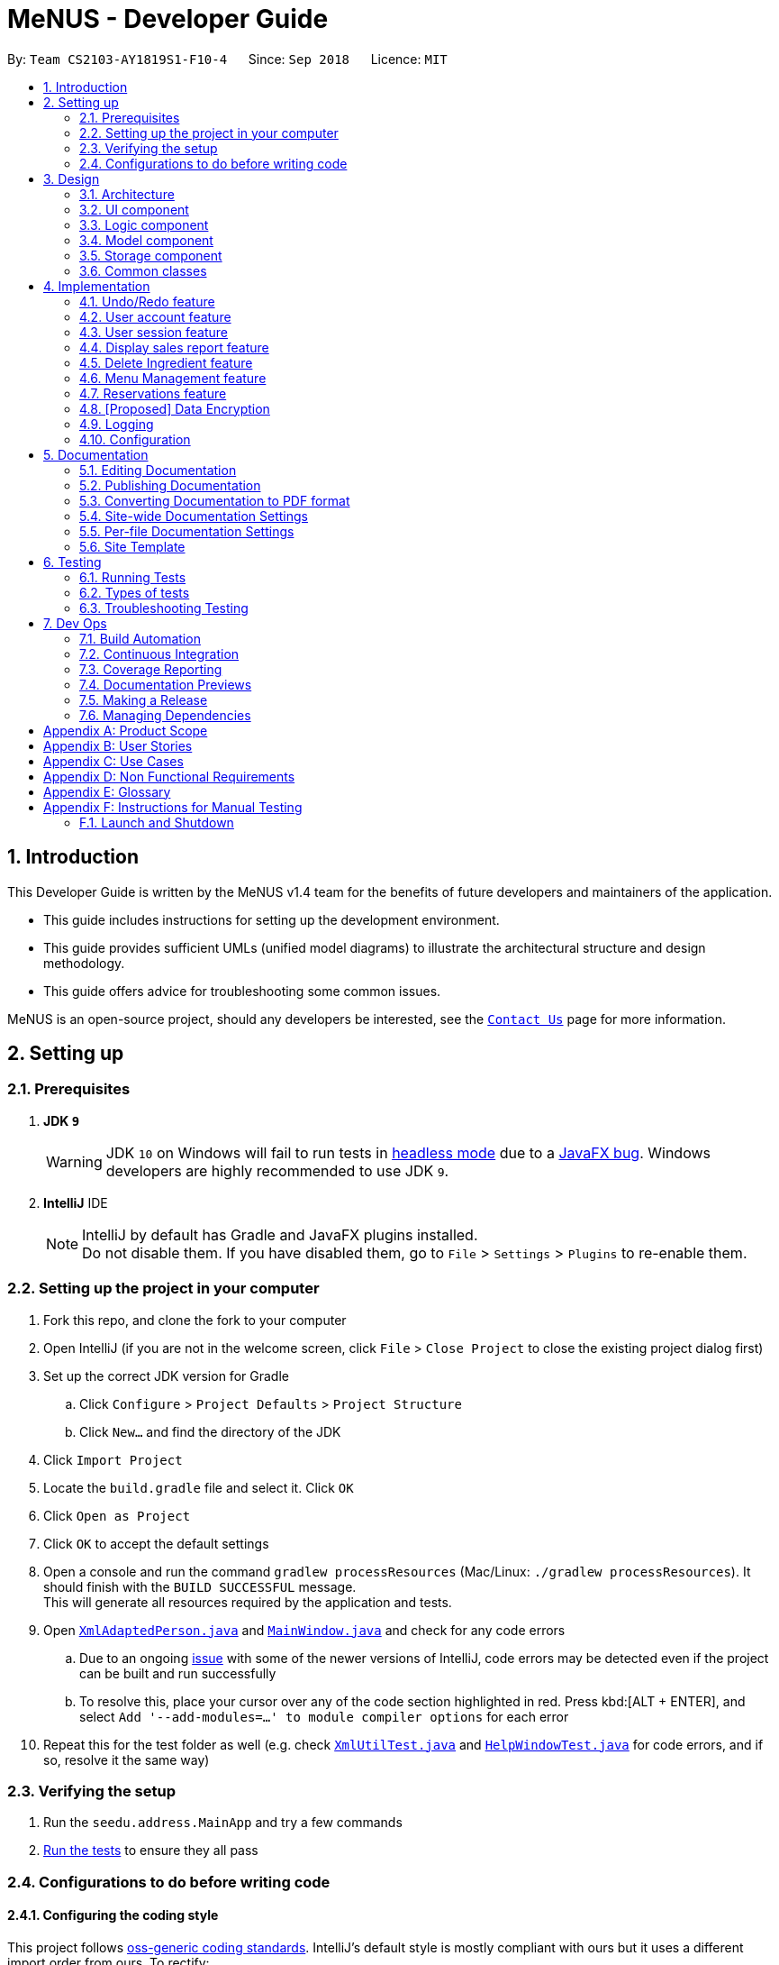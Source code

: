 = MeNUS - Developer Guide
:site-section: DeveloperGuide
:toc:
:toc-title:
:toc-placement: preamble
:sectnums:
:imagesDir: images
:stylesDir: stylesheets
:xrefstyle: full
ifdef::env-github[]
:tip-caption: :bulb:
:note-caption: :information_source:
:warning-caption: :warning:
:experimental:
endif::[]
:repoURL: https://github.com/CS2103-AY1819S1-F10-4/main/tree/master

By: `Team CS2103-AY1819S1-F10-4`      Since: `Sep 2018`      Licence: `MIT`

== Introduction
This Developer Guide is written by the MeNUS v1.4 team for the benefits of future developers and maintainers of the
application.

* This guide includes instructions for setting up the development environment.

* This guide provides sufficient UMLs (unified model diagrams) to illustrate the architectural structure and design
methodology.

* This guide offers advice for troubleshooting some common issues.

MeNUS is an open-source project, should any developers be interested, see the link:{repoURL}/docs/AboutUs.adoc[`Contact
Us`] page
 for more information.

== Setting up

=== Prerequisites

. *JDK `9`*
+
[WARNING]
JDK `10` on Windows will fail to run tests in <<UsingGradle#Running-Tests, headless mode>> due to a https://github.com/javafxports/openjdk-jfx/issues/66[JavaFX bug].
Windows developers are highly recommended to use JDK `9`.

. *IntelliJ* IDE
+
[NOTE]
IntelliJ by default has Gradle and JavaFX plugins installed. +
Do not disable them. If you have disabled them, go to `File` > `Settings` > `Plugins` to re-enable them.


=== Setting up the project in your computer

. Fork this repo, and clone the fork to your computer
. Open IntelliJ (if you are not in the welcome screen, click `File` > `Close Project` to close the existing project dialog first)
. Set up the correct JDK version for Gradle
.. Click `Configure` > `Project Defaults` > `Project Structure`
.. Click `New...` and find the directory of the JDK
. Click `Import Project`
. Locate the `build.gradle` file and select it. Click `OK`
. Click `Open as Project`
. Click `OK` to accept the default settings
. Open a console and run the command `gradlew processResources` (Mac/Linux: `./gradlew processResources`). It should finish with the `BUILD SUCCESSFUL` message. +
This will generate all resources required by the application and tests.
. Open link:{repoURL}/src/main/java/seedu/address/storage/XmlAdaptedPerson.java[`XmlAdaptedPerson.java`] and link:{repoURL}/src/main/java/seedu/address/ui/MainWindow.java[`MainWindow.java`] and check for any code errors
.. Due to an ongoing https://youtrack.jetbrains.com/issue/IDEA-189060[issue] with some of the newer versions of IntelliJ, code errors may be detected even if the project can be built and run successfully
.. To resolve this, place your cursor over any of the code section highlighted in red. Press kbd:[ALT + ENTER], and select `Add '--add-modules=...' to module compiler options` for each error
. Repeat this for the test folder as well (e.g. check link:{repoURL}/src/test/java/seedu/address/commons/util/XmlUtilTest.java[`XmlUtilTest.java`] and link:{repoURL}/src/test/java/seedu/address/ui/HelpWindowTest.java[`HelpWindowTest.java`] for code errors, and if so, resolve it the same way)

=== Verifying the setup

. Run the `seedu.address.MainApp` and try a few commands
. <<Testing,Run the tests>> to ensure they all pass

=== Configurations to do before writing code

==== Configuring the coding style

This project follows https://github.com/oss-generic/process/blob/master/docs/CodingStandards.adoc[oss-generic coding
standards]. IntelliJ's default style is mostly compliant with ours but it uses a different import order from ours. To rectify:

. Go to `File` > `Settings...` (Windows/Linux), or `IntelliJ IDEA` > `Preferences...` (macOS)
. Select `Editor` > `Code Style` > `Java`
. Click on the `Imports` tab to set the order

* For `Class count to use import with '\*'` and `Names count to use static import with '*'`: Set to `999` to prevent IntelliJ from contracting the import statements
* For `Import Layout`: The order is `import static all other imports`, `import java.\*`, `import javax.*`, `import org.\*`, `import com.*`, `import all other imports`. Add a `<blank line>` between each `import`

Optionally, you can follow the <<UsingCheckstyle#, UsingCheckstyle.adoc>> document to configure Intellij to check style-compliance as you write code.

==== Updating documentation to match your fork

After forking the repo, the documentation will still have the SE-EDU branding and refer to the `se-edu/addressbook-level4` repo.

If you plan to develop this fork as a separate product (i.e. instead of contributing to `se-edu/addressbook-level4`), you should do the following:

. Configure the <<Docs-SiteWideDocSettings, site-wide documentation settings>> in link:{repoURL}/build.gradle[`build.gradle`], such as the `site-name`, to suit your own project.

. Replace the URL in the attribute `repoURL` in link:{repoURL}/docs/DeveloperGuide.adoc[`DeveloperGuide.adoc`] and link:{repoURL}/docs/UserGuide.adoc[`UserGuide.adoc`] with the URL of your fork.

==== Setting up CI

Set up Travis to perform Continuous Integration (CI) for your fork. See <<UsingTravis#, UsingTravis.adoc>> to learn how to set it up.

After setting up Travis, you can optionally set up coverage reporting for your team fork (see <<UsingCoveralls#, UsingCoveralls.adoc>>).

[NOTE]
Coverage reporting could be useful for a team repository that hosts the final version but it is not that useful for your personal fork

Optionally, you can set up AppVeyor as a second CI (see <<UsingAppVeyor#, UsingAppVeyor.adoc>>).

[NOTE]
Having both Travis and AppVeyor ensures your App works on both Unix-based platforms and Windows-based platforms (Travis is Unix-based and AppVeyor is Windows-based)

==== Getting started with coding

When you are ready to start coding,

1. Get some sense of the overall design by reading <<Design-Architecture>>.
2. Take a look at <<GetStartedProgramming>>.

== Design

[[Design-Architecture]]
=== Architecture

.Architecture Diagram
image::Architecture.png[width="600"]

The *_Architecture Diagram_* given above explains the high-level design of the App. Given below is a quick overview of each component.

[TIP]
The `.pptx` files used to create diagrams in this document can be found in the link:{repoURL}/docs/diagrams/[diagrams] folder. To update a diagram, modify the diagram in the pptx file, select the objects of the diagram, and choose `Save as picture`.

`Main` has only one class called link:{repoURL}/src/main/java/seedu/address/MainApp.java[`MainApp`]. It is responsible for,

* At app launch: Initializes the components in the correct sequence, and connects them up with each other.
* At shut down: Shuts down the components and invokes cleanup method where necessary.

<<Design-Commons,*`Commons`*>> represents a collection of classes used by multiple other components. Two of those classes play important roles at the architecture level.

* `EventsCenter` : This class (written using https://github.com/google/guava/wiki/EventBusExplained[Google's Event Bus library]) is used by components to communicate with other components using events (i.e. a form of _Event Driven_ design)
* `LogsCenter` : Used by many classes to write log messages to the App's log file.

The rest of the App consists of four components.

* <<Design-Ui,*`UI`*>>: The UI of the App.
* <<Design-Logic,*`Logic`*>>: The command executor.
* <<Design-Model,*`Model`*>>: Holds the data of the App in-memory.
* <<Design-Storage,*`Storage`*>>: Reads data from, and writes data to, the hard disk.

Each of the four components

* Defines its _API_ in an `interface` with the same name as the Component.
* Exposes its functionality using a `{Component Name}Manager` class.

For example, the `Logic` component (see the class diagram given below) defines it's API in the `Logic.java` interface and exposes its functionality using the `LogicManager.java` class.

.Class Diagram of the Logic Component
image::LogicClassDiagram.png[width="800"]

[discrete]
==== Events-Driven nature of the design

The _Sequence Diagram_ below shows how the components interact for the scenario where the user issues the command `delete 1`.

.Component interactions for `delete 1` command (part 1)
image::SDforDeletePerson.png[width="800"]

[NOTE]
Note how the `Model` simply raises a `AddressBookChangedEvent` when the Address Book data are changed, instead of asking the `Storage` to save the updates to the hard disk.

The diagram below shows how the `EventsCenter` reacts to that event, which eventually results in the updates being saved to the hard disk and the status bar of the UI being updated to reflect the 'Last Updated' time.

.Component interactions for `delete 1` command (part 2)
image::SDforDeletePersonEventHandling.png[width="800"]

[NOTE]
Note how the event is propagated through the `EventsCenter` to the `Storage` and `UI` without `Model` having to be coupled to either of them. This is an example of how this Event Driven approach helps us reduce direct coupling between components.

The sections below give more details of each component.

[[Design-Ui]]
=== UI component

.Structure of the UI Component
image::UiClassDiagram.png[width="800"]

*API* : link:{repoURL}/src/main/java/seedu/address/ui/Ui.java[`Ui.java`]

The UI consists of a `MainWindow` that is made up of parts e.g.`CommandBox`, `ResultDisplay`, `PersonListPanel`, `StatusBarFooter`, `BrowserPanel` etc. All these, including the `MainWindow`, inherit from the abstract `UiPart` class.

The `UI` component uses JavaFx UI framework. The layout of these UI parts are defined in matching `.fxml` files that are in the `src/main/resources/view` folder. For example, the layout of the link:{repoURL}/src/main/java/seedu/address/ui/MainWindow.java[`MainWindow`] is specified in link:{repoURL}/src/main/resources/view/MainWindow.fxml[`MainWindow.fxml`]

The `UI` component,

* Executes user commands using the `Logic` component.
* Binds itself to some data in the `Model` so that the UI can auto-update when data in the `Model` change.
* Responds to events raised from various parts of the App and updates the UI accordingly.

[[Design-Logic]]
=== Logic component

[[fig-LogicClassDiagram]]
.Structure of the Logic Component
image::LogicClassDiagram.png[width="800"]

*API* :
link:{repoURL}/src/main/java/seedu/address/logic/Logic.java[`Logic.java`]

.  `Logic` uses the `AddressBookParser` class to parse the user command.
.  This results in a `Command` object which is executed by the `LogicManager`.
.  The command execution can affect the `Model` (e.g. adding a person) and/or raise events.
.  The result of the command execution is encapsulated as a `CommandResult` object which is passed back to the `Ui`.

Given below is the Sequence Diagram for interactions within the `Logic` component for the `execute("delete 1")` API call.

.Interactions Inside the Logic Component for the `delete 1` Command
image::DeletePersonSdForLogic.png[width="800"]

[[Design-Model]]
=== Model component

.Structure of the Model Component
image::ModelClassDiagram.png[width="800"]

*API* : link:{repoURL}/src/main/java/seedu/address/model/Model.java[`Model.java`]

The `Model`,

* stores a `UserPref` object that represents the user's preferences.
* stores the Address Book data.
* exposes an unmodifiable `ObservableList<Person>` that can be 'observed' e.g. the UI can be bound to this list so that the UI automatically updates when the data in the list change.
* does not depend on any of the other three components.

[NOTE]
As a more OOP model, we can store a `Tag` list in `Address Book`, which `Person` can reference. This would allow `Address Book` to only require one `Tag` object per unique `Tag`, instead of each `Person` needing their own `Tag` object. An example of how such a model may look like is given below. +
 +
image:ModelClassBetterOopDiagram.png[width="800"]

[[Design-Storage]]
=== Storage component

.Structure of the Storage Component
image::StorageClassDiagram.png[width="800"]

*API* : link:{repoURL}/src/main/java/seedu/address/storage/Storage.java[`Storage.java`]

The `Storage` component,

* can save `UserPref` objects in json format and read it back.
* can save the Address Book data in xml format and read it back.

[[Design-Commons]]
=== Common classes

Classes used by multiple components are in the `seedu.addressbook.commons` package.

== Implementation

This section describes some noteworthy details on how certain features are implemented.

// tag::undoredo[]
=== Undo/Redo feature
==== Current Implementation

The undo/redo mechanism is facilitated by `VersionedAddressBook`.
It extends `AddressBook` with an undo/redo history, stored internally as an `addressBookStateList` and `currentStatePointer`.
Additionally, it implements the following operations:

* `VersionedAddressBook#commit()` -- Saves the current address book state in its history.
* `VersionedAddressBook#undo()` -- Restores the previous address book state from its history.
* `VersionedAddressBook#redo()` -- Restores a previously undone address book state from its history.

These operations are exposed in the `Model` interface as `Model#commitAddressBook()`, `Model#undoAddressBook()` and `Model#redoAddressBook()` respectively.

Given below is an example usage scenario and how the undo/redo mechanism behaves at each step.

Step 1. The user launches the application for the first time. The `VersionedAddressBook` will be initialized with the initial address book state, and the `currentStatePointer` pointing to that single address book state.

image::UndoRedoStartingStateListDiagram.png[width="800"]

Step 2. The user executes `delete 5` command to delete the 5th person in the address book. The `delete` command calls `Model#commitAddressBook()`, causing the modified state of the address book after the `delete 5` command executes to be saved in the `addressBookStateList`, and the `currentStatePointer` is shifted to the newly inserted address book state.

image::UndoRedoNewCommand1StateListDiagram.png[width="800"]

Step 3. The user executes `add n/David ...` to add a new person. The `add` command also calls `Model#commitAddressBook()`, causing another modified address book state to be saved into the `addressBookStateList`.

image::UndoRedoNewCommand2StateListDiagram.png[width="800"]

[NOTE]
If a command fails its execution, it will not call `Model#commitAddressBook()`, so the address book state will not be saved into the `addressBookStateList`.

Step 4. The user now decides that adding the person was a mistake, and decides to undo that action by executing the `undo` command. The `undo` command will call `Model#undoAddressBook()`, which will shift the `currentStatePointer` once to the left, pointing it to the previous address book state, and restores the address book to that state.

image::UndoRedoExecuteUndoStateListDiagram.png[width="800"]

[NOTE]
If the `currentStatePointer` is at index 0, pointing to the initial address book state, then there are no previous address book states to restore. The `undo` command uses `Model#canUndoAddressBook()` to check if this is the case. If so, it will return an error to the user rather than attempting to perform the undo.

The following sequence diagram shows how the undo operation works:

image::UndoRedoSequenceDiagram.png[width="800"]

The `redo` command does the opposite -- it calls `Model#redoAddressBook()`, which shifts the `currentStatePointer` once to the right, pointing to the previously undone state, and restores the address book to that state.

[NOTE]
If the `currentStatePointer` is at index `addressBookStateList.size() - 1`, pointing to the latest address book state, then there are no undone address book states to restore. The `redo` command uses `Model#canRedoAddressBook()` to check if this is the case. If so, it will return an error to the user rather than attempting to perform the redo.

Step 5. The user then decides to execute the command `list`. Commands that do not modify the address book, such as `list`, will usually not call `Model#commitAddressBook()`, `Model#undoAddressBook()` or `Model#redoAddressBook()`. Thus, the `addressBookStateList` remains unchanged.

image::UndoRedoNewCommand3StateListDiagram.png[width="800"]

Step 6. The user executes `clear`, which calls `Model#commitAddressBook()`. Since the `currentStatePointer` is not pointing at the end of the `addressBookStateList`, all address book states after the `currentStatePointer` will be purged. We designed it this way because it no longer makes sense to redo the `add n/David ...` command. This is the behavior that most modern desktop applications follow.

image::UndoRedoNewCommand4StateListDiagram.png[width="800"]

The following activity diagram summarizes what happens when a user executes a new command:

image::UndoRedoActivityDiagram.png[width="650"]

==== Design Considerations

===== Aspect: How undo & redo executes

* **Alternative 1 (current choice):** Saves the entire address book.
** Pros: Easy to implement.
** Cons: May have performance issues in terms of memory usage.
* **Alternative 2:** Individual command knows how to undo/redo by itself.
** Pros: Will use less memory (e.g. for `delete`, just save the person being deleted).
** Cons: We must ensure that the implementation of each individual command are correct.

===== Aspect: Data structure to support the undo/redo commands

* **Alternative 1 (current choice):** Use a list to store the history of address book states.
** Pros: Easy for new Computer Science student undergraduates to understand, who are likely to be the new incoming developers of our project.
** Cons: Logic is duplicated twice. For example, when a new command is executed, we must remember to update both `HistoryManager` and `VersionedAddressBook`.
* **Alternative 2:** Use `HistoryManager` for undo/redo
** Pros: We do not need to maintain a separate list, and just reuse what is already in the codebase.
** Cons: Requires dealing with commands that have already been undone: We must remember to skip these commands. Violates Single Responsibility Principle and Separation of Concerns as `HistoryManager` now needs to do two different things.
// end::undoredo[]

=== User account feature
==== Current Implementation

The user account mechanism is facilitated by `AddressBook`. Additionally, it implements the following operations:

* `AddressBook#getAccount(Account)` -- Retrieves the account.
* `AddressBook#addAccount(Account)` -- Saves the new account.
* `AddressBook#updateAccount(Account, Account)` -- Update the existing account's detail(s).
* `AddressBook#removeAccount(Account)` -- Removes the account.

These operations are exposed in the `Model` interface as `Model#getAccount(Account)`, `Model#addAccount(Account)`,
`Model#updateAccount(Account, Account)` and `Model#removeAccount(Account)`  respectively.

Given below is an example usage scenario and how `AddressBook#addAccount(Account)` behaves at each step.

Step 1. The user launches the application and logs in to an existing account.

Step 2. The user executes `register id/azhikai pw/1122qq` command to create a new user account.

[NOTE]
If the username already exists, a warning message will be shown to the user

The following sequence diagram shows how the `register` command works:

image::RegisterSequenceDiagram.png[width="800"]

=== User session feature
==== Current Implementation

[NOTE]
If a privileged command is executed when a session is not set, an error will be shown. The only commands that can
be executed without a session being set are `help`, `login` and `exit`. Any other commands are considered privileged

The user session is facilitated by `UserSession` which stores the authentication state of the application.
This is triggered by raising a `Login` and `Logout` event upon executing either the `Command#LoginCommand()` or
`Command#LogoutCommand()`. +

Additionally, it implements the following static operations:

* `UserSession#login()` -- Set a login session.
* `UserSession#logout()` -- Removes the existing login session.
* `UserSession#isAuthenticated()` -- Checks if there is an existing login session.

Given below is an example usage scenario and how the user session mechanism behaves at each step.

The following activity diagram summarizes what happens when a user logs in or out:

image::UserSessionActivityDiagram.png[width="650"]

==== Design Considerations
===== Aspect: How user session is handled

* **Alternative 1 (current choice):** Use static flags and methods.
** Pros: Easy to implement.
** Cons: Can only support one user at any time. If another user wants to login, the current logged in user must log out.
* **Alternative 2:** Store a list of user sessions to allow multiple login.
** Pros: More user can login and manage the systems concurrently.
** Cons: More memory usage to track each user session.

// tag::displaySales[]
=== Display sales report feature
==== Current Implementation

The display sales report mechanism is facilitated by the Model, UI and Event components of the App. A `SalesReport`
class encapsulates the attributes of a sales report to be displayed.
The sales report is internally generated by `generateSalesReport(Date)` in `UniqueRecordList`. It then
propagates up the Model call hierarchy to `getSalesReport(Date)` in `ModelManager`, which is exposed in the `Model`
interface.

The following sequence diagram illustrates how the display sales report operation works when the user enters `display-sales 25-12-2017`

image::DisplaySalesSequenceDiagram.png[width="1300"]

Given below is an example usage scenario and how the display sales report operation behaves at each step.

Step 1. The user executes `display-sales 25-12-2017` command to request for the sales report dated 25-12-2017. The
`display-sales` command calls `Model#getSalesReport(Date)`, passing in the date "25-12-2017", and gets the generated
`SalesReport` in return.

[NOTE]
`display-sales` command will not call `Model#getSalesReport(Date)` if the specified date is invalid.

Step 2. The `display-sales` command then raises the `DisplaySalesReportEvent` event, which also encapsulates the
generated `SalesReport` in step 1.

Step 3. The `EventsCenter` reacts to the above event, which results in `handleDisplaySalesReportEvent(Event)`
in UI's `MainWindow` being called. This method instantiates a `SalesReportWindow` object by passing in the
`SalesReport` to its constructor. This `SalesReportWindow` acts as the controller for the sales report window.

Step 4. The `SalesReportWindow` is then initialized and displayed on user's screen.

==== Design Considerations
===== Aspect: How `SalesReport` is generated internally
 * **Alternative 1 (current choice):** `generateSalesReport(Date)` in `UniqueRecordList` filters the entire record
 list. Records that match the given `Date` are added into an `ObservableList<SalesRecord>`. The `SalesReport` is
 generated based on the list.
** Pros: Easy to implement.
** Cons: Execution is of linear time complexity and would be considerably slow should the list size be very large.
* **Alternative 2:** Maintain another list that sorts itself by date every time it is modified. Conduct a binary
search to fill in the `ObservableList<SalesRecord>` every time a sales report is requested.
** Pros: `SalesReport` can be generated with a O(logN) time complexity.
** Cons: Sorting after every input would require O(NlogN) time which is slow. Additionally, the sorted list also
takes up an O(N) memory space.
// end::displaySales[]

// tag::deleteingredient[]
===  Delete Ingredient feature
==== Current Implementation

The delete ingredient mechanism is facilitated by `DeleteIngredientCommand`. It is implemented as an abstract class
with the following abstract methods:

* `DeleteIngredientCommand#execute()` – Removes a specified ingredient from the list
* `DeleteIngredientCommand#equals()` – Checks if two `DeleteIngredientCommand` instances have the same attributes

`DeleteIngredientByIndexCommand` and `DeleteIngredientByNameCommand` extends `DeleteIngredientCommand` and implement
their own behaviour for these methods.

The following sequence diagrams illustrate how the delete operation works.

* Diagram 1: When user enters `delete-ingredient 1`

image::DeleteIngredientByIndexSequenceDiagram.png[width="1000"]

* Diagram 2: When user enters `delete-ingredient apple`

image::DeleteIngredientByNameSequenceDiagram.png[width="1000"]

==== Design Considerations

===== Aspect: Implementation of delete ingredient command

* **Alternative 1 (current choice):** Separate classes to handle deleting by index and deleting by name.
** Pros: Allows different attributes and method implementation for each class.
** Cons: Tight coupling between `DeleteIngredientCommand` and the inheriting classes
* **Alternative 2:** Single class to handle deleting by both index and name.
** Pros: Less coupling since the methods related to the delete ingredient command are confined to a single class.
** Cons: Two attributes are required, but only one has a value while the other has to be set to null. This makes the
`equals()` method difficult to implement.
// end::deleteingredient[]

// tag::menu[]
=== Menu Management feature
Menu management feature extends `MeNuS` with a menu and provides the users with the ability to add items to the
menu, edit items and remove items from the menu.

==== Current Implementation
The menu is stored internally as `items`, which is a `UniqueItemList` object that contains a list of `Item` objects.
The menu management feature implements the following operations:

* `add-item` command -- Adds an item to the menu. The item must not already exist in the menu.
* `edit-item` command -- Replaces the target item with the editedItem. Target item
 must be in the menu and editedItem must not be the same as another existing item in the menu.
* `delete-item` command -- Removes the equivalent item from the menu. The item must exist in the menu.
* `list-items` command -- Lists all the items in the menu.
* `select-item` command -- Selects an item in the menu and loads the page of the selected item.
* `sort-menu` -- Sorts the menu by name or price. The user must specify the sorting method.
* `find-item` command -- Finds items whose names contain any of the given keywords.
* `filter-menu` command -- Finds items whose tags contain any of the given keywords.
* `today-special` command -- Finds items whose tags contain the `DAY_OF_THE_WEEK`.

Each `Item` object consists of `Name` and `Price`.
[NOTE]
`Name` is a separate class from the `Name` used by `Person`, but is functionally the same.

==== `add-item` Command
The `add-item` command is facilitated by `AddItemCommand` and `AddItemCommandParser`. The command takes in
user input for `Name`, `Price` and `Tag`(optional).

The `AddItemCommandParser` will parse the user input and checks if the input is valid.
It will then construct an `Item` object.
[NOTE]
If the input is not valid, it will throw a `ParseException`.

The `AddItemCommand` will indirectly call the `UniqueItemList#add(Item toAdd)` and the adds the item.
After adding the item, it will save the current state for undo/redo.

==== `sort-menu` Command
The `sort-menu` command is facilitated by `SortMenuCommand` and `SortMenuCommandParser`. The command takes in
user input for the sorting method.
[NOTE]
Currently only sort by name or price.

The `SortMenuCommandParser` will parse the user input and checks if the input is valid.
[NOTE]
If the input is not valid, it will throw a `ParseException`.

The `SortMenuCommand` will indirectly call the `UniqueItemList#sortItemsByName()` or
`UniqueItemList#sortItemsByPrice()` and the sorts the menu.
After sorting the menu, it will save the current state for undo/redo.

==== `filter-menu` Command
The `filter-menu` command is facilitated by `FilterMenuCommand` and `FilterMenuCommandParser`. The command takes in
user input for the keywords.

The `FilterMenuCommandParser` will parse the user input and checks if the input is valid and constructs an
`TagContainsKeywordsPredicate` object.
[NOTE]
If the input is not valid, it will throw a `ParseException`.

The `FilterMenuCommand` will directly call the `ModelManager#updateFilteredItemList(Predicate<Item> predicate)` and
set the predicate for `ModelManger#filteredItems`.

==== Design Considerations

===== Aspect: How `Price` is parsed

* **Alternative 1 (current choice):** `Price` is parsed without the currency symbol.
** Pros: Easy to implement.
** Cons: Only able to display `Price` with `$` with 2 decimal place.
* **Alternative 2:** Allow users to enter the currency symbol
** Pros: Able to display the different currencies.
** Cons: Harder to parse as currencies have different decimal places. Additional checks need to be implemented
to check if the currency symbol and price entered are valid.
// end::menu[]

//tag::reservations[]
=== Reservations feature
The Reservations feature allows users to store customer reservations, view them, and to cancel them.

==== Current Implementation
The Reservations feature currently contains 3 commands to modify the `UniqueReservationsList` stored in `ModelManager`.

* `add-reservation` command - Adds reservations to the reservations list.
* `edit-reservation` command - Edits existing reservations in the reservations list.
* `delete-reservation` command - Deletes existing reservations in the reservations list.

Each `Reservation` object contains `Name`, `Pax`, and `LocalDateTime`.

[NOTE]
`Name` is a separate class from the `Name` used by `Person`, but is functionally the same.

==== `add-reservation` Command
The `add-reservation` command follows similar implementation of the current `add` command.

The command takes in 3 parameters, `Name`, `Pax`, and `DateTime` to create a `Reservation` object.

After the `Reservation` Object is created, AddressBook#addReservation(Reservation reservation) is called to add the
`Reservation` Object to the `UniqueReservationsList`.

==== `edit-reservation` Command
The `edit-reservation` command follows similar implementation of the current `edit` command.

The command takes in 1 mandatory parameter, `Index`, followed by **1 or more** of the following  optional parameters,
 `Name`, `Pax`, `DateTime`.

The `Reservation` associated with the given `Index` is then identified within the internal `UniqueReservationsList`,
then has its values updated to the new values specified by the `Name`, `Pax`, and `DateTime` parameters.

==== `delete-reservation` Command
The `delete-reservation` command follows similar implementation of the current `delete` command.

The command takes in 1 parameter, `Index`.

The `Reservation` associated with the given `Index` is then identified, then deleted from the internal
`UniqueReservationsList`.

==== Design Considerations
*Aspect: How DateTime is stored*

* **Alternative 1 (current choice):** `Reservation` stores the Date and Time by wrapping it in a `LocalDateTime` object.
** Pros: Easy to implement.
** Cons: Unable to easily change attributes like how the Date and Time are displayed, and unable to store Message
Constraints as it is not its own dedicated class.

* **Alternative 2:** Create dedicated `DateTime` class.
** Pros: This will solve the aforementioned issues of not having a dedicated class to store the Date and Time.

*Aspect: How DateTime is parsed*

* **Alternative 1 (current choice):** `DateTime` is parsed in the format ``yyyy-mm-ddThh:mm:ss``
** Pros: Easy to implement as the `LocalDateTime` object can directly parse this format without any additional input
manipulation.
** Cons: Unintuitive and troublesome to enter the fields. Additionally, it is unnecessary to keep track of the
`Seconds` field in the context of restaurant reservations.

* **Alternative 2:** Use `Natty` library for `DateTime` parsing
** Pros: Natty uses natural language parsing, so the user can enter the `Date` and `Time` fields in their preferred
format.
//end::reservations[]

// tag::dataencryption[]
=== [Proposed] Data Encryption

_{Explain here how the data encryption feature will be implemented}_

// end::dataencryption[]

=== Logging

We are using `java.util.logging` package for logging. The `LogsCenter` class is used to manage the logging levels and logging destinations.

* The logging level can be controlled using the `logLevel` setting in the configuration file (See <<Implementation-Configuration>>)
* The `Logger` for a class can be obtained using `LogsCenter.getLogger(Class)` which will log messages according to the specified logging level
* Currently log messages are output through: `Console` and to a `.log` file.

*Logging Levels*

* `SEVERE` : Critical problem detected which may possibly cause the termination of the application
* `WARNING` : Can continue, but with caution
* `INFO` : Information showing the noteworthy actions by the App
* `FINE` : Details that is not usually noteworthy but may be useful in debugging e.g. print the actual list instead of just its size

[[Implementation-Configuration]]
=== Configuration

Certain properties of the application can be controlled (e.g App name, logging level) through the configuration file (default: `config.json`).

== Documentation

We use asciidoc for writing documentation.

[NOTE]
We chose asciidoc over Markdown because asciidoc, although a bit more complex than Markdown, provides more flexibility in formatting.

=== Editing Documentation

See <<UsingGradle#rendering-asciidoc-files, UsingGradle.adoc>> to learn how to render `.adoc` files locally to preview the end result of your edits.
Alternatively, you can download the AsciiDoc plugin for IntelliJ, which allows you to preview the changes you have made to your `.adoc` files in real-time.

=== Publishing Documentation

See <<UsingTravis#deploying-github-pages, UsingTravis.adoc>> to learn how to deploy GitHub Pages using Travis.

=== Converting Documentation to PDF format

We use https://www.google.com/chrome/browser/desktop/[Google Chrome] for converting documentation to PDF format, as Chrome's PDF engine preserves hyperlinks used in webpages.

Here are the steps to convert the project documentation files to PDF format.

.  Follow the instructions in <<UsingGradle#rendering-asciidoc-files, UsingGradle.adoc>> to convert the AsciiDoc files in the `docs/` directory to HTML format.
.  Go to your generated HTML files in the `build/docs` folder, right click on them and select `Open with` -> `Google Chrome`.
.  Within Chrome, click on the `Print` option in Chrome's menu.
.  Set the destination to `Save as PDF`, then click `Save` to save a copy of the file in PDF format. For best results, use the settings indicated in the screenshot below.

.Saving documentation as PDF files in Chrome
image::chrome_save_as_pdf.png[width="300"]

[[Docs-SiteWideDocSettings]]
=== Site-wide Documentation Settings

The link:{repoURL}/build.gradle[`build.gradle`] file specifies some project-specific https://asciidoctor.org/docs/user-manual/#attributes[asciidoc attributes] which affects how all documentation files within this project are rendered.

[TIP]
Attributes left unset in the `build.gradle` file will use their *default value*, if any.

[cols="1,2a,1", options="header"]
.List of site-wide attributes
|===
|Attribute name |Description |Default value

|`site-name`
|The name of the website.
If set, the name will be displayed near the top of the page.
|_not set_

|`site-githuburl`
|URL to the site's repository on https://github.com[GitHub].
Setting this will add a "View on GitHub" link in the navigation bar.
|_not set_

|`site-seedu`
|Define this attribute if the project is an official SE-EDU project.
This will render the SE-EDU navigation bar at the top of the page, and add some SE-EDU-specific navigation items.
|_not set_

|===

[[Docs-PerFileDocSettings]]
=== Per-file Documentation Settings

Each `.adoc` file may also specify some file-specific https://asciidoctor.org/docs/user-manual/#attributes[asciidoc attributes] which affects how the file is rendered.

Asciidoctor's https://asciidoctor.org/docs/user-manual/#builtin-attributes[built-in attributes] may be specified and used as well.

[TIP]
Attributes left unset in `.adoc` files will use their *default value*, if any.

[cols="1,2a,1", options="header"]
.List of per-file attributes, excluding Asciidoctor's built-in attributes
|===
|Attribute name |Description |Default value

|`site-section`
|Site section that the document belongs to.
This will cause the associated item in the navigation bar to be highlighted.
One of: `UserGuide`, `DeveloperGuide`, ``LearningOutcomes``{asterisk}, `AboutUs`, `ContactUs`

_{asterisk} Official SE-EDU projects only_
|_not set_

|`no-site-header`
|Set this attribute to remove the site navigation bar.
|_not set_

|===

=== Site Template

The files in link:{repoURL}/docs/stylesheets[`docs/stylesheets`] are the https://developer.mozilla.org/en-US/docs/Web/CSS[CSS stylesheets] of the site.
You can modify them to change some properties of the site's design.

The files in link:{repoURL}/docs/templates[`docs/templates`] controls the rendering of `.adoc` files into HTML5.
These template files are written in a mixture of https://www.ruby-lang.org[Ruby] and http://slim-lang.com[Slim].

[WARNING]
====
Modifying the template files in link:{repoURL}/docs/templates[`docs/templates`] requires some knowledge and experience with Ruby and Asciidoctor's API.
You should only modify them if you need greater control over the site's layout than what stylesheets can provide.
The SE-EDU team does not provide support for modified template files.
====

[[Testing]]
== Testing

=== Running Tests

There are three ways to run tests.

[TIP]
The most reliable way to run tests is the 3rd one. The first two methods might fail some GUI tests due to platform/resolution-specific idiosyncrasies.

*Method 1: Using IntelliJ JUnit test runner*

* To run all tests, right-click on the `src/test/java` folder and choose `Run 'All Tests'`
* To run a subset of tests, you can right-click on a test package, test class, or a test and choose `Run 'ABC'`

*Method 2: Using Gradle*

* Open a console and run the command `gradlew clean allTests` (Mac/Linux: `./gradlew clean allTests`)

[NOTE]
See <<UsingGradle#, UsingGradle.adoc>> for more info on how to run tests using Gradle.

*Method 3: Using Gradle (headless)*

Thanks to the https://github.com/TestFX/TestFX[TestFX] library we use, our GUI tests can be run in the _headless_ mode. In the headless mode, GUI tests do not show up on the screen. That means the developer can do other things on the Computer while the tests are running.

To run tests in headless mode, open a console and run the command `gradlew clean headless allTests` (Mac/Linux: `./gradlew clean headless allTests`)

=== Types of tests

We have two types of tests:

.  *GUI Tests* - These are tests involving the GUI. They include,
.. _System Tests_ that test the entire App by simulating user actions on the GUI. These are in the `systemtests` package.
.. _Unit tests_ that test the individual components. These are in `seedu.address.ui` package.
.  *Non-GUI Tests* - These are tests not involving the GUI. They include,
..  _Unit tests_ targeting the lowest level methods/classes. +
e.g. `seedu.address.commons.StringUtilTest`
..  _Integration tests_ that are checking the integration of multiple code units (those code units are assumed to be working). +
e.g. `seedu.address.storage.StorageManagerTest`
..  Hybrids of unit and integration tests. These test are checking multiple code units as well as how the are connected together. +
e.g. `seedu.address.logic.LogicManagerTest`


=== Troubleshooting Testing
**Problem: `HelpWindowTest` fails with a `NullPointerException`.**

* Reason: One of its dependencies, `HelpWindow.html` in `src/main/resources/docs` is missing.
* Solution: Execute Gradle task `processResources`.

**Problem: Test failed with `Missing newline at end of file`.**

* Reason: A newline is missing in the file.
* Solution: `File` > `Settings...` > `Editor` > `General` > `Ensure line feed at file end on Save`.

== Dev Ops

=== Build Automation

See <<UsingGradle#, UsingGradle.adoc>> to learn how to use Gradle for build automation.

=== Continuous Integration

We use https://travis-ci.org/[Travis CI] and https://www.appveyor.com/[AppVeyor] to perform _Continuous Integration_ on our projects. See <<UsingTravis#, UsingTravis.adoc>> and <<UsingAppVeyor#, UsingAppVeyor.adoc>> for more details.

=== Coverage Reporting

We use https://coveralls.io/[Coveralls] to track the code coverage of our projects. See <<UsingCoveralls#, UsingCoveralls.adoc>> for more details.

=== Documentation Previews
When a pull request has changes to asciidoc files, you can use https://www.netlify.com/[Netlify] to see a preview of how the HTML version of those asciidoc files will look like when the pull request is merged. See <<UsingNetlify#, UsingNetlify.adoc>> for more details.

=== Making a Release

Here are the steps to create a new release.

.  Update the version number in link:{repoURL}/src/main/java/seedu/address/MainApp.java[`MainApp.java`].
.  Generate a JAR file <<UsingGradle#creating-the-jar-file, using Gradle>>.
.  Tag the repo with the version number. e.g. `v0.1`
.  https://help.github.com/articles/creating-releases/[Create a new release using GitHub] and upload the JAR file you created.

=== Managing Dependencies

A project often depends on third-party libraries. For example, Address Book depends on the http://wiki.fasterxml.com/JacksonHome[Jackson library] for XML parsing. Managing these _dependencies_ can be automated using Gradle. For example, Gradle can download the dependencies automatically, which is better than these alternatives. +
a. Include those libraries in the repo (this bloats the repo size). +
b. Require developers to download those libraries manually (this creates extra work for developers).

[appendix]
== Product Scope

*Target user profile*:

* is a owner of one or more restaurant in National University of Singapore.
* prefers having PC application to handle his/her restaurant.
* can type reasonably fast.
* prefers typing over mouse input.
* is reasonably comfortable using CLI apps.

*Value proposition*: efficiently and effectively manage restaurant without the need to invest in a complicated and
expensive system.

[appendix]
== User Stories

Priorities: High (must have) - `* * \*`, Medium (nice to have) - `* \*`, Low (unlikely to have) - `*`

[width="59%",cols="22%,<23%,<25%,<30%",options="header",]
|=======================================================================
|Priority |As a ... |I want to ... |So that I can...
|`* * *` |restaurant owner |have my system protected |ensure only authorised staffs can access the system

|`* * *` |restaurant owner |modify staff account |update my staff's data

|`* * *` |restaurant owner |delete staff account |remove system access for an ex-staff

|`* * *` |restaurant owner |assign role to a staff account |ensure only authorised staff can access certain parts of
the system

|`* * *` |new restaurant owner|see usage instructions |refer to instructions when I forget how to use the application

|`* * *` |forgetful restaurant owner |see usage instructions |refer to instructions when I forget how to use the
application

|`* * *` |restaurant owner |check the current availability of ingredients|manage my ingredients easily

|`* * *` |restaurant owner |see which ingredients are low in stock count |know which ingredients to restock promptly

|`* * *` |restaurant owner |record sales volume of an item within a day |analyse an item's sales performance in the future

|`* * *` |restaurant owner |keep track of daily sales |meet revenue goals, improve the menu and track inventory

|`* * *` |restaurant owner |modify past sales records  |update any mistakes / refunds / cancelled booking

|`* * *` |profit-driven restaurant owner |know the items that are bringing in the greatest revenue  |employ marketing strategies to maximise profit

|`* * *` |profit-driven restaurant owner |know the days in which revenue are greatest |employ marketing strategies to maximise profit

|`* * *` |restaurant owner |add a new item to the menu |introduce new dishes

|`* * *` |restaurant owner |delete an item from the menu |remove entries that I no longer need

|`* * *` |restaurant owner |edit an item from the menu |update the entries of the menu

|`* * *` |restaurant owner |find an item by name |locate details of items without having to go through the entire
 list

|`* * *` |restaurant owner |filter items by tag |filter and find items without having to go through the entire list

|`* * *` |restaurant owner |give an item discount |have discount for items in menu

|`* * *` |restaurant owner |view menu |see the changes made to the menu

|`* * *` |restaurant owner |clear menu |revamp my menu when there is a need

|`* * *` |restaurant owner |export menu |print hard copies of the menu

|`* * *` |restaurant owner |add a reservation |keep track of who booked a table in my restaurant

|`* * *` |restaurant owner |edit a reservation |make changes when a customer requests to do so

|`* * *` |restaurant owner |sort reservations |easily see the reservations in chronological order

|`* * *` |restaurant owner |delete a reservation |get rid of reservations that I don't need anymore

|`* *` |restaurant owner |check which dishes are not able to be cooked due to lack of ingredients |remove them from the daily menu

|`* *` |lazy restaurant owner |save regular restocks and consumption data as the default |do not need to key in the same entries every time

|`*` |forgetful restaurant owner |set reminders for the next restock |remember to restock

|=======================================================================

[appendix]
== Use Cases

(For all use cases below, the *System* is the `App` and the *Actor* is the `user`, unless
specified
otherwise)

[discrete]
=== Use case: UC101 - Create account

[NOTE]
The use case for creating account role is the same.

*Pre-conditions*:

* User has to be logged in.
* User must be an administrator.

*Guarantees*:

* A new account will be created.

*MSS*

1. User requests to create a new user account.
2. App create the new user account.
3. App returns a success message confirming that the user account has been created.
+
Use case ends.

*Extensions*
[none]
* 2a. Username already exists.
[none]
** 2a1. App returns an error message.
** 2a2. User enters new data.
+
Steps 2a1-2a2 are repeated until the data entered are correct.
+
Use case resumes at step 3.
* 2b. Username or Password length not fulfilled.
[none]
** 2b1. App returns an error message.
** 2b2. User enters new data.
+
Steps 2b1-2b2 are repeated until the data entered are correct.
+
Use case resumes at step 3.

[discrete]
=== Use case: UC102 - Login

*Pre-conditions*:

* User must not be logged in.

*Guarantees*:

* User will be logged into the App.

*MSS*

1. User requests to login.
2. App authenticates the user.
3. App returns a success message confirming that the user account has been created.
+
Use case ends.

*Extensions*
[none]
* 2a. Credential is invalid.
[none]
** 2a1. App requests for the correct data.
** 2a2. User enters new data.
+
Steps 2a1-2a2 are repeated until the data entered are correct.
+
Use case resumes at step 3.

[discrete]
=== Use case: UC103 - Edit account

*Pre-conditions*:

* User has to be logged in.
* User must be an administrator.

*Guarantees*:

* Account data will remain intact if nothing changes OR
* Account data will be updated OR
* Account will be deleted.

*MSS*

1. User requests to edit an account.
2. App edit the user account.
3. App returns a success message confirming that the user account has been edited.
+
Use case ends.

*Extensions*
[none]
* 2a. Username does not exists.
[none]
** 2a1. App requests for the correct data.
** 2a2. User enters new data.
+
Steps 2a1-2a2 are repeated until the data entered are correct.
+
Use case resumes at step 3.
* 3a. No data changed.
+
Use case resumes at step 3.

[discrete]
=== Use case: UC104 - Authentication logging

*Pre-conditions*:

* User must not be logged in.

*Guarantees*:

* A new record will be added into the log of the authentication attempt.

*MSS*

1. User requests to [.underline]#login (UC102)#.
2. App logs attempt.
+
Use case ends.

[discrete]
=== Use case: UC201 - Add ingredient

*MSS*

1.  User requests to add a new ingredient.
2.  App adds the ingredient specified to the ingredient list.
3.  App returns a success message confirming the new ingredient has been added.
+
Use case ends.

*Extensions*

[none]
* 2a. The ingredient name entered is already in the ingredient list.
[none]
** 2a1. App returns a message telling user the ingredient name already exists.
** 2a2. User requests to add ingredient again.
+
Steps 2a1-2a2 are repeated until an ingredient name which does not exist is entered.
+
Use case resumes at step 3.

[none]
* 2b. The user enters an invalid command format.
[none]
** 2b1. App returns a message telling user that the command format is invalid.
** 2b2. User requests to add ingredient again.
+
Steps 2b1-2b2 are repeated until a valid command format is entered.
+
Use case resumes at step 3.

[discrete]
=== Use case: UC202 - Delete ingredient

*MSS*

1.  User requests to list ingredients.
2.  App shows a list of ingredients.
3.  User requests to delete a specific ingredient by its index in the ingredient list, or the ingredient name.
4.  App deletes the ingredient.
+
Use case ends.

*Extensions*

[none]
* 2a. The list is empty.
+
Use case ends.

[none]
* 3a. The given index or name is invalid.
[none]
** 3a1. App returns a message telling user the index or name entered is invalid.
** 3a2. User requests to delete ingredient again.
+
Steps 3a1-3a2 are repeated until a valid index or name is entered.
+
Use case resumes at step 4.

[none]
* 3b. The ingredient name does not exist.
[none]
** 3b1. App returns a message telling user that the ingredient cannot be found.
** 3b2. User requests to delete ingredient again.
+
Steps 3b1-3b2 are repeated until an existing ingredient name is entered.
+
Use case resumes at step 4.

[none]
* 3c. The user enters an invalid format.
[none]
** 3c1. App returns a message telling user that the command format is invalid.
** 3c2. User requests to add ingredient again.
+
Steps 3c1-3c2 are repeated until a valid command format is entered.
+
Use case resumes at step 4.

[discrete]
=== Use case: UC203 - Edit ingredient

*MSS*

1.  User requests to edit a specific ingredient.
2.  App edits the specified ingredient with the updated values.
3.  App returns a success message confirming the specified ingredient has been edited.
+
Use case ends.

*Extensions*

[none]
* 1a. The given index is invalid.
+
[none]
** 1a1. App returns a message telling user that the index is invalid.
** 1a2. User requests to edit ingredient again.
+
Steps 1a1-1a2 are repeated until a valid index is entered.
+
Use case resumes at step 2.

[none]
* 1b. None of the optional fields are specified.
+
[none]
** 1b1. App returns a message telling user at least one optional field has to be specified.
** 1b2. User requests to edit ingredient again.
+
Steps 1b1-1b2 are repeated until at least one optional field is entered.
+
Use case resumes at step 2.

[discrete]
=== Use case: UC204 - Stock up ingredient

*MSS*

1.  User requests to stock up a specific ingredient.
2.  App updates the count of the specified ingredient.
3.  App returns a success message confirming the specified ingredient has been stocked up.
+
Use case ends.

*Extensions*

[none]
* 1a. The ingredient name does not exist.
+
[none]
** 1a1. App returns a message telling user that the ingredient does not exist.
** 1a2. User requests to stock up ingredient again.
+
Steps 1a1-1a2 are repeated until a valid ingredient name is entered.
+
Use case resumes at step 2.

[discrete]
=== Use case: UC205 - Consume ingredient

*MSS*

1.  User requests to consume a specific ingredient.
2.  App updates the count of the specified ingredient.
3.  App returns a success message confirming the specified ingredient has been consumed.
+
Use case ends.

*Extensions*

[none]
* 1a. The ingredient name does not exist.
+
[none]
** 1a1. App returns a message telling user that the ingredient does not exist.
** 1a2. User requests to consume ingredient again.
+
Steps 1a1-1a2 are repeated until a valid ingredient name is entered.
+
Use case resumes at step 2.

[none]
* 1b. The intended consumption is more than the number of units available.
+
[none]
** 1b1. App informs user that there is not enough of the ingredient.
** 1b2. User requests to consume ingredient again.
+
Steps 1b1-1b2 are repeated until the number of units entered is less than the number of units available.
+
Use case resumes at step 2.

[discrete]
=== Use case: UC301 -  Add item to menu

*MSS*

1.  User requests to add item to menu.
2.  App adds the item to menu.
3.  App returns a success message confirming the new item has been added.
+
Use case ends.

*Extensions*

[none]
* 1a. Invalid argument given for the command.
+
[none]
** 1a1. App shows an error message that item name or/and item price are invalid.
** 1a2. User requests to add item to menu again.
+
Steps 1a1-1a2 are repeated until valid item name and valid item price are entered.
+
Use case resumes at step 2.

* 1b. The item name entered is already in the menu.
+
[none]
** 1b1. App shows an error message that the item name already exists.
** 1b2. User requests to add item to menu again.
+
Steps 1b1-1b2 are repeated until item name that does not exist in the menu is entered.
+
Use case resumes at step 2.

[discrete]
=== Use case: UC302 - Delete item from menu

*MSS*

1.  User requests to list items.
2.  App shows a list of items in menu.
3.  User requests to delete a specific item in menu.
4.  App deletes the item.
5.  App returns a success message confirming the specified item has been deleted.
+
Use case ends.

*Extensions*

[none]
* 2a. The list is empty.
+
Use case ends.

* 3a. The given index is invalid.
+
[none]
** 3a1. App shows an error message that the given index is invalid.
** 3a2. User requests to delete a specific item in menu again.
+
Steps 3a1-3a2 are repeated until a valid index is entered.
+
Use case resumes at step 4.

[discrete]
=== Use case: UC303 - Edit item from menu

*MSS*

1.  User requests to list items.
2.  App shows a list of items in menu.
3.  User requests to edit a specific item in the list.
4.  App edits the item with updated values.
5.  App returns a success message confirming the specified item has been edited.
+
Use case ends.

*Extensions*

[none]
* 2a. The list is empty.
+
Use case ends.

* 3a. The given index is invalid.
+
[none]
** 3a1. App shows an error message that the given index is invalid.
** 3a2. User requests to delete a specific item in menu again.
+
Steps 3a1-3a2 are repeated until a valid index is entered.
+
Use case resumes at step 4.

* 3b. None of the optional fields are specified.
+
[none]
** 3b1. App shows an error message that none of the optional fields are specified.
** 3b2. User requests to edit a specific item in menu again.
+
Steps 3b1-3b2 are repeated until one of the optional fields is entered.
+
Use case resumes at step 4.

[discrete]
=== Use case: UC304 - Give an item a discount

*MSS*

1.  User requests to list items.
2.  App shows a list of items in menu.
3.  User requests to give a specific item in the list a discount.
4.  App give the item a discount.
5.  App returns a success message confirming the specified item has been given a discount.
+
Use case ends.

*Extensions*

[none]
* 2a. The list is empty.
+
Use case ends.

* 3a. The given index is invalid.
+
[none]
** 3a1. App shows an error message that the given index is invalid.
** 3a2. User requests to give a specific item in the list a discount again.
+
Steps 3a1-3a2 are repeated until a valid index is entered.
+
Use case resumes at step 4.

* 3b. The given percentage is invalid.
+
[none]
** 3b1. App shows an error message that the given percentage is invalid.
** 3b2. User requests to give a specific item in the list a discount again.
+
Steps 3b1-3b2 are repeated until a valid percentage is entered.
+
Use case resumes at step 4.

[discrete]
=== Use case: UC305 - Export menu

*MSS*

1.  User requests to export menu.
2.  App export the menu.
3.  App returns a success message confirming the menu has been exported.
+
Use case ends.

*Extensions*

[none]
* 1a. Invalid file path given for the command.
+
[none]
** 1a1. App shows an error message that file path is invalid.
** 1a2. User requests to export menu again.
+
Steps 1a1-1a2 are repeated until invalid file path is entered.
+
Use case resumes at step 2.

[discrete]
=== Use case: UC401 - Add reservation

*MSS*

1.  User requests to add a new reservation.
2.  App adds the reservation to the reservations list.
3.  App returns a success message confirming the new reservation has been added.
+
Use case ends.

*Extensions*

[none]
* 2a. The reservation date or time entered has an incorrect format.
[none]
** 2a1. App returns a message telling user the date or time format is entered incorrectly.
** 2a2. User requests to add reservation again.
+
Steps 2a1-2a2 are repeated until a proper date and time are entered.
+
Use case resumes at step 3.

[discrete]
=== Use case: UC402 - Edit reservation

*MSS*

1.  User requests to edit a specified reservation.
2.  App edits the specified reservation with the updated values.
3.  App returns a success message confirming the specified reservation has been edited.
+
Use case ends.

*Extensions*

[none]
* 1a. The given index is invalid.
+
[none]
** 1a1. App returns a message telling user that the index is invalid.
** 1a2. User requests to edit reservation again.
+
Steps 1a1-1a2 are repeated until a valid index is entered.
+
Use case resumes at step 2.

[none]
* 1b. None of the optional fields are specified.
+
[none]
** 1b1. App returns a message telling user at least one optional field has to be specified.
** 1b2. User requests to edit reservation again.
+
Steps 1b1-1b2 are repeated until at least one optional field is entered.
+
Use case resumes at step 2.

[discrete]
=== Use case: UC403 - Delete reservation

*MSS*

1.  User requests to list reservations.
2.  App shows a list of reservations.
3.  User requests to delete a specific reservation in the list.
4.  App deletes the reservation.
+
Use case ends.

*Extensions*

[none]
* 2a. The list is empty.
+
Use case ends.

* 3a. The given index is invalid.
+
[none]
** 3a1. App returns a message telling user the index is invalid.
** 3a2. User requests to delete reservation again.
+
Steps 3a1-3a2 are repeated until a valid index is entered.
+
Use case resumes at step 3.

[discrete]
=== Use case: UC501 - Record sales volume of an item

*Guarantees*:

* A new sales record of an item will be appended to the sales list.

*MSS*

1. User requests to record sales volume of an item for a specified day.
2. App appends the record at the end of sales list.
3. App returns a success message confirming that the recording is successful.
+
Use case ends.

*Extensions*
[none]
* 1a. Invalid command format entered by the user.
[none]
** 1a1. App returns a message telling user that the command format is invalid.
** 1a2. User requests to record sales volume again.
+
Steps 1a1-1a2 are repeated until a valid command format is entered.
+
Use case resumes at step 2.
+

[none]
* 1b. The given date or name or quantity sold or price is invalid.
+
[none]
** 1b1. App returns a message telling user that the date or name or quantity sold or price is invalid.
** 1b2. User requests to record sales volume again.
+
Steps 1b1-1b2 are repeated until all fields entered by the user are valid.
+
Use case resumes at step 2.

[none]
* 1c. Sales record of the same date and item name already exists in the sales list.
[none]
** 1c1. App returns a message telling user that the item's record already exists.
** 1c2. User requests to record sales volume again.
+
Steps 1c1-1c2 are repeated until a record with unique date and item name is entered.
+
Use case resumes at step 2.
+


[discrete]
=== Use case: UC502 - Editing sales record

*Guarantees*:

* Sales record will be updated to the user's input.

*MSS*

1. User requests to edit a sales record in the sales list.
2. App updates the sales record to that given by the user.
3. App returns a success message confirming that the modification is successful.
+
Use case ends.

*Extensions*

[none]
* 1a. Invalid command format entered by the user.
[none]
** 1a1. App returns a message telling user that the command format is invalid.
** 1a2. User requests to edit sales record again.
+
Steps 1a1-1a2 are repeated until a valid command format is entered.
+
Use case resumes at step 2.
+

[none]
* 1b. Record does not exist in the sales list.
+
[none]
** 1b1. App returns a message telling user that no such record exists in the sales list.
** 1b2. User requests to edit sales record again.
+
Steps 1b1-1b2 are repeated until a valid record is entered.
+
Use case resumes at step 2.

[none]
* 1c. None of the optional fields are specified.
+
[none]
** 1c1. App returns a message telling user at least one optional field has to be specified.
** 1c2. User requests to edit sales record again.
+
Steps 1c1-1c2 are repeated until at least one optional field is entered.
+
Use case resumes at step 2.

[none]
* 1d. The new date or name or quantity sold or price entered is invalid.
+
[none]
** 1d1. App returns a message telling user that the date or name or quantity sold or price is invalid.
** 1d2. User requests to edit sales record again.
+
Steps 1d1-1d2 are repeated until all fields entered by the user are valid.
+
Use case resumes at step 2.

[none]
* 1e. Sales record of the same date and item name as the new record already exists in the sales list.
[none]
** 1e1. App returns a message telling user that the item's record already exists.
** 1e2. User requests to edit sales record again.
+
Steps 1e1-1e2 are repeated until a unique record is entered.
+
Use case resumes at step 2.


[discrete]
=== Use case: UC503 - Deleting sales record

*MSS*

1. User requests to delete a sales record in the sales list.
2. App deletes the sales record.
3. App returns a success message confirming that the deletion is successful.
+
Use case ends.

*Extensions*

[none]
* 1a. Invalid command format entered by the user.
[none]
** 1a1. App returns a message telling user that the command format is invalid.
** 1a2. User requests to delete sales record again.
+
Steps 1a1-1a2 are repeated until a valid command format is entered.
+
Use case resumes at step 2.
+

[none]
* 1b. Record does not exist in the sales list.
+
[none]
** 1b1. App returns a message telling user that no such record exists in the sales list.
** 1b2. User requests to delete sales record again.
+
Steps 1b1-1b2 are repeated until a valid record is entered.
+
Use case resumes at step 2.

[discrete]
=== Use case: UC504 - Displaying sales report

*MSS*

1. User requests to display the sales report of a specified date.
2. App generates the sales report.
3. App displays the sales report in a separate window.

+
Use case ends.

*Extensions*

[none]
* 1a. Invalid command format entered by the user.
[none]
** 1a1. App returns a message telling user that the command format is invalid.
** 1a2. User requests to display sales report again.
+
Steps 1a1-1a2 are repeated until a valid command format is entered.
+
Use case resumes at step 2.
+

* 1b. The given date is invalid.
+
[none]
** 1b1. App returns a message telling user the date is invalid.
** 1b2. User requests to display sales report again.
+
Steps 1b1-1b2 are repeated until a valid date is entered.
+
Use case resumes at step 2.

[discrete]
=== Use case: UC505 - Ranking items according to total revenue

[NOTE]
The use case for ranking dates according to total revenue is the same.

*MSS*

1. User requests to rank items according to the total revenue accumulated in past sales records.
2. App generates the ranking.
3. App displays the ranking in a separate window.
+
Use case ends.

*Extensions*

[none]
* 1a. Invalid command format entered by the user.
[none]
** 1a1. App returns a message telling user that the command format is invalid.
** 1a2. User requests to display sales report again.
+
Steps 1a1-1a2 are repeated until a valid command format is entered.
+
Use case resumes at step 2.
+

_{More to be added}_

[appendix]
== Non Functional Requirements

.  Should work on any <<mainstream-os,Mainstream OS>> as long as it has Java `9` or higher installed.
.  Respond fast to user input and show the respective output within milliseconds.
.  A user with above average typing speed for regular English text (i.e. not code, not system admin commands) should be able to accomplish most of the tasks faster using commands than using the mouse.
.  Menu size should not be limited.
.  System must be secured such that only authorised staffs can access it and execute commands.
.  System should not require constant maintenance and work off-the-shelf without any installation.
.  JAR file should not exceed 100 MB.
.  Test coverage should be at least 80%.
.  Should always favour security over efficiency in development.
.  Any user who has the basic proficiency of the English language should be able to use the App with the help
 of the link:{repoURL}/docs/UserGuide.adoc[`UserGuide.adoc`].
.  System should not require any internet access except for updating.

[appendix]
== Glossary

[[mainstream-os]] Mainstream OS::
Windows, Linux, Unix, OS-X

[[gui]] GUI::
Graphical User Interface

[appendix]
== Instructions for Manual Testing

Given below are instructions to test the app manually.

[NOTE]
These instructions only provide a starting point for testers to work on; testers are expected to do more _exploratory_ testing

=== Launch and Shutdown

. Initial launch

.. Download the jar file and copy into an empty folder
.. Double-click the jar file +
   Expected: Shows the GUI with a set of sample contacts. The window size may not be optimum.

. Saving window preferences

.. Resize the window to an optimum size. Move the window to a different location. Close the window.
.. Re-launch the app by double-clicking the jar file. +
   Expected: The most recent window size and location is retained.

_{ more test cases ... }_
